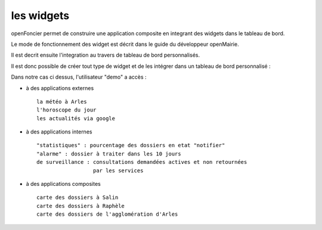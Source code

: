 .. _widget:

###########
les widgets
###########


openFoncier permet de construire une application composite en integrant 
des widgets dans le tableau de bord.

Le mode de fonctionnement des widget est décrit dans le guide du développeur openMairie.

Il est decrit ensuite l'integration au travers de tableau de bord personnalisés.


.. image:: ../_static/tableaudebord.png

Il est donc possible de créer tout type de widget et de les intégrer dans un tableau
de bord personnalisé :

Dans notre cas ci dessus, l'utilisateur "demo"  a accès :

- à des applications externes ::

    la météo à Arles
    l'horoscope du jour
    les actualités via google
    
- à des applications internes ::

    "statistiques" : pourcentage des dossiers en etat "notifier"
    "alarme" : dossier à traiter dans les 10 jours
    de surveillance : consultations demandées actives et non retournées
                      par les services
    
    
- à des applications composites ::

    carte des dossiers à Salin
    carte des dossiers à Raphèle
    carte des dossiers de l'agglomération d'Arles
    
